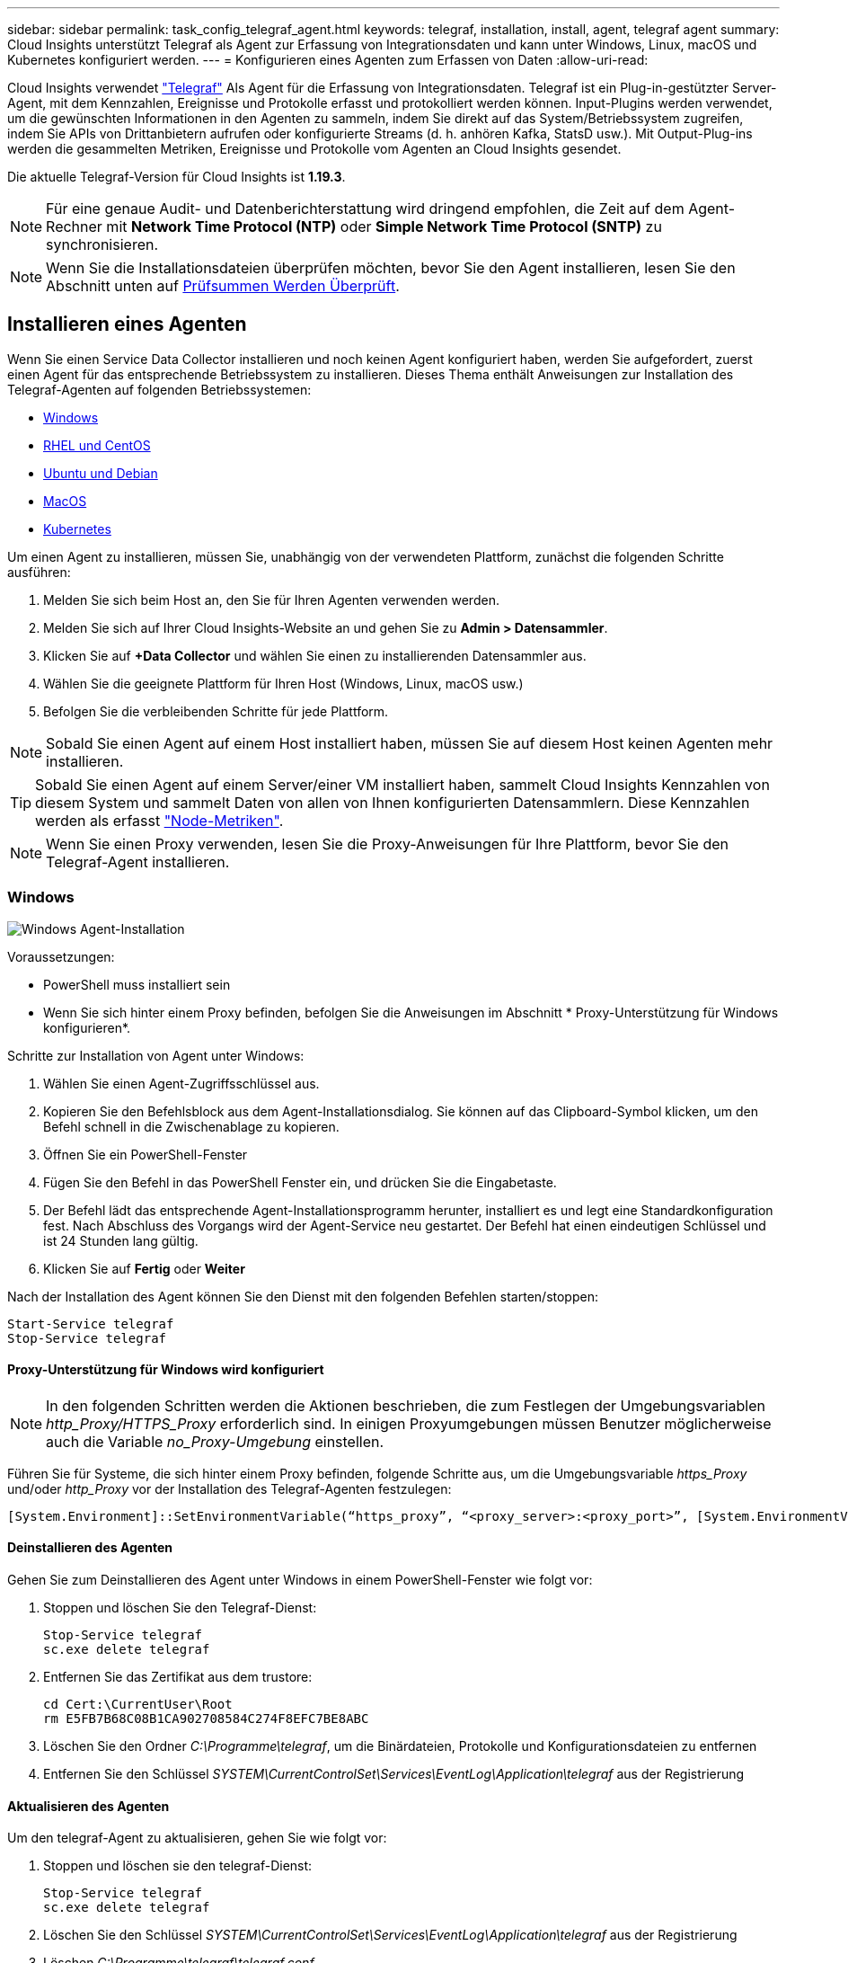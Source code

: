 ---
sidebar: sidebar 
permalink: task_config_telegraf_agent.html 
keywords: telegraf, installation, install, agent, telegraf agent 
summary: Cloud Insights unterstützt Telegraf als Agent zur Erfassung von Integrationsdaten und kann unter Windows, Linux, macOS und Kubernetes konfiguriert werden. 
---
= Konfigurieren eines Agenten zum Erfassen von Daten
:allow-uri-read: 


[role="lead"]
Cloud Insights verwendet link:https://docs.influxdata.com/telegraf/v1.19/["Telegraf"] Als Agent für die Erfassung von Integrationsdaten. Telegraf ist ein Plug-in-gestützter Server-Agent, mit dem Kennzahlen, Ereignisse und Protokolle erfasst und protokolliert werden können. Input-Plugins werden verwendet, um die gewünschten Informationen in den Agenten zu sammeln, indem Sie direkt auf das System/Betriebssystem zugreifen, indem Sie APIs von Drittanbietern aufrufen oder konfigurierte Streams (d. h. anhören Kafka, StatsD usw.). Mit Output-Plug-ins werden die gesammelten Metriken, Ereignisse und Protokolle vom Agenten an Cloud Insights gesendet.

Die aktuelle Telegraf-Version für Cloud Insights ist *1.19.3*.


NOTE: Für eine genaue Audit- und Datenberichterstattung wird dringend empfohlen, die Zeit auf dem Agent-Rechner mit *Network Time Protocol (NTP)* oder *Simple Network Time Protocol (SNTP)* zu synchronisieren.


NOTE: Wenn Sie die Installationsdateien überprüfen möchten, bevor Sie den Agent installieren, lesen Sie den Abschnitt unten auf <<Prüfsummen Werden Überprüft>>.



== Installieren eines Agenten

Wenn Sie einen Service Data Collector installieren und noch keinen Agent konfiguriert haben, werden Sie aufgefordert, zuerst einen Agent für das entsprechende Betriebssystem zu installieren. Dieses Thema enthält Anweisungen zur Installation des Telegraf-Agenten auf folgenden Betriebssystemen:

* <<Windows>>
* <<RHEL und CentOS>>
* <<Ubuntu und Debian>>
* <<MacOS>>
* <<Kubernetes>>


Um einen Agent zu installieren, müssen Sie, unabhängig von der verwendeten Plattform, zunächst die folgenden Schritte ausführen:

. Melden Sie sich beim Host an, den Sie für Ihren Agenten verwenden werden.
. Melden Sie sich auf Ihrer Cloud Insights-Website an und gehen Sie zu *Admin > Datensammler*.
. Klicken Sie auf *+Data Collector* und wählen Sie einen zu installierenden Datensammler aus.


. Wählen Sie die geeignete Plattform für Ihren Host (Windows, Linux, macOS usw.)
. Befolgen Sie die verbleibenden Schritte für jede Plattform.



NOTE: Sobald Sie einen Agent auf einem Host installiert haben, müssen Sie auf diesem Host keinen Agenten mehr installieren.


TIP: Sobald Sie einen Agent auf einem Server/einer VM installiert haben, sammelt Cloud Insights Kennzahlen von diesem System und sammelt Daten von allen von Ihnen konfigurierten Datensammlern. Diese Kennzahlen werden als erfasst link:task_config_telegraf_node.html["Node-Metriken"].


NOTE: Wenn Sie einen Proxy verwenden, lesen Sie die Proxy-Anweisungen für Ihre Plattform, bevor Sie den Telegraf-Agent installieren.



=== Windows

image:AgentInstallWindows.png["Windows Agent-Installation"]

.Voraussetzungen:
* PowerShell muss installiert sein
* Wenn Sie sich hinter einem Proxy befinden, befolgen Sie die Anweisungen im Abschnitt * Proxy-Unterstützung für Windows konfigurieren*.


.Schritte zur Installation von Agent unter Windows:
. Wählen Sie einen Agent-Zugriffsschlüssel aus.
. Kopieren Sie den Befehlsblock aus dem Agent-Installationsdialog. Sie können auf das Clipboard-Symbol klicken, um den Befehl schnell in die Zwischenablage zu kopieren.
. Öffnen Sie ein PowerShell-Fenster
. Fügen Sie den Befehl in das PowerShell Fenster ein, und drücken Sie die Eingabetaste.
. Der Befehl lädt das entsprechende Agent-Installationsprogramm herunter, installiert es und legt eine Standardkonfiguration fest. Nach Abschluss des Vorgangs wird der Agent-Service neu gestartet. Der Befehl hat einen eindeutigen Schlüssel und ist 24 Stunden lang gültig.
. Klicken Sie auf *Fertig* oder *Weiter*


Nach der Installation des Agent können Sie den Dienst mit den folgenden Befehlen starten/stoppen:

....
Start-Service telegraf
Stop-Service telegraf
....


==== Proxy-Unterstützung für Windows wird konfiguriert


NOTE: In den folgenden Schritten werden die Aktionen beschrieben, die zum Festlegen der Umgebungsvariablen _http_Proxy/HTTPS_Proxy_ erforderlich sind. In einigen Proxyumgebungen müssen Benutzer möglicherweise auch die Variable _no_Proxy-Umgebung_ einstellen.

Führen Sie für Systeme, die sich hinter einem Proxy befinden, folgende Schritte aus, um die Umgebungsvariable _https_Proxy_ und/oder _http_Proxy_ vor der Installation des Telegraf-Agenten festzulegen:

 [System.Environment]::SetEnvironmentVariable(“https_proxy”, “<proxy_server>:<proxy_port>”, [System.EnvironmentVariableTarget]::Machine)


==== Deinstallieren des Agenten

Gehen Sie zum Deinstallieren des Agent unter Windows in einem PowerShell-Fenster wie folgt vor:

. Stoppen und löschen Sie den Telegraf-Dienst:
+
....
Stop-Service telegraf
sc.exe delete telegraf
....
. Entfernen Sie das Zertifikat aus dem trustore:
+
....
cd Cert:\CurrentUser\Root
rm E5FB7B68C08B1CA902708584C274F8EFC7BE8ABC
....
. Löschen Sie den Ordner _C:\Programme\telegraf_, um die Binärdateien, Protokolle und Konfigurationsdateien zu entfernen
. Entfernen Sie den Schlüssel _SYSTEM\CurrentControlSet\Services\EventLog\Application\telegraf_ aus der Registrierung




==== Aktualisieren des Agenten

Um den telegraf-Agent zu aktualisieren, gehen Sie wie folgt vor:

. Stoppen und löschen sie den telegraf-Dienst:
+
....
Stop-Service telegraf
sc.exe delete telegraf
....
. Löschen Sie den Schlüssel _SYSTEM\CurrentControlSet\Services\EventLog\Application\telegraf_ aus der Registrierung
. Löschen _C:\Programme\telegraf\telegraf.conf_
. Löschen Sie _C:\Programme\telegraf\telegraf.exe_
. link:#windows["Installieren Sie den neuen Agenten"].




=== RHEL und CentOS

image:Agent_Requirements_Rhel.png["RHEL/CentOS Agent Installation"]

.Voraussetzungen:
* Folgende Befehle müssen verfügbar sein: Curl, sudo, ping, sha256sum, openssl, Und Dmidecode
* Wenn Sie hinter einem Proxy stehen, befolgen Sie die Anweisungen im Abschnitt * Proxy-Unterstützung für RHEL/CentOS konfigurieren*.


.Schritte zum Installieren von Agent auf RHEL/CentOS:
. Wählen Sie einen Agent-Zugriffsschlüssel aus.
. Kopieren Sie den Befehlsblock aus dem Agent-Installationsdialog. Sie können auf das Clipboard-Symbol klicken, um den Befehl schnell in die Zwischenablage zu kopieren.
. Öffnen Sie ein Fenster „Bash“
. Fügen Sie den Befehl in das Fenster „Bash“ ein, und drücken Sie die Eingabetaste.
. Der Befehl lädt das entsprechende Agent-Installationsprogramm herunter, installiert es und legt eine Standardkonfiguration fest. Nach Abschluss des Vorgangs wird der Agent-Service neu gestartet. Der Befehl hat einen eindeutigen Schlüssel und ist 24 Stunden lang gültig.
. Klicken Sie auf *Fertig* oder *Weiter*


Nach der Installation des Agent können Sie den Dienst mit den folgenden Befehlen starten/stoppen:

Wenn Ihr Betriebssystem systemd (CentOS 7+ und RHEL 7+) verwendet:

....
sudo systemctl start telegraf
sudo systemctl stop telegraf
....
Wenn Ihr Betriebssystem keine systemd verwendet (CentOS 7+ und RHEL 7+):

....
sudo service telegraf start
sudo service telegraf stop
....


==== Proxy-Unterstützung für RHEL/CentOS wird konfiguriert


NOTE: In den folgenden Schritten werden die Aktionen beschrieben, die zum Festlegen der Umgebungsvariablen _http_Proxy/HTTPS_Proxy_ erforderlich sind. In einigen Proxyumgebungen müssen Benutzer möglicherweise auch die Variable _no_Proxy-Umgebung_ einstellen.

Führen Sie für Systeme, die sich hinter einem Proxy befinden, die folgenden Schritte vor der Installation des Telegraf-Agenten durch:

. Legen Sie die Umgebungsvariable _https_Proxy_ und/oder _http_Proxy_ für den aktuellen Benutzer fest:
+
 export https_proxy=<proxy_server>:<proxy_port>
. _/etc/default/telegraf_ erstellen und Definitionen für die Variable(en) _https_Proxy_ und/oder _http_Proxy_ einfügen:
+
 https_proxy=<proxy_server>:<proxy_port>




==== Deinstallieren des Agenten

Gehen Sie zum Deinstallieren des Agent auf RHEL/CentOS in einem Bash Terminal wie folgt vor:

. Stoppen Sie den Telegraf-Service:
+
....
systemctl stop telegraf (If your operating system is using systemd (CentOS 7+ and RHEL 7+)
/etc/init.d/telegraf stop (for systems without systemd support)
....
. Entfernen Sie den Telegraf-Agent:
+
 yum remove telegraf
. Entfernen Sie alle Konfigurations- oder Protokolldateien, die zurückgelassen werden können:
+
....
rm -rf /etc/telegraf*
rm -rf /var/log/telegraf*
....




==== Aktualisieren des Agenten

Um den telegraf-Agent zu aktualisieren, gehen Sie wie folgt vor:

. Stoppen sie den telegraf-Service:
+
....
systemctl stop telegraf (If your operating system is using systemd (CentOS 7+ and RHEL 7+)
/etc/init.d/telegraf stop (for systems without systemd support)
....
. Entfernen Sie den vorherigen telegraf-Agent:
+
 yum remove telegraf
. link:#rhel-and-centos["Installieren Sie den neuen Agenten"].




=== Ubuntu und Debian

image:Agent_Requirements_Ubuntu.png["Ubuntu/Debian Agent Install"]

.Voraussetzungen:
* Folgende Befehle müssen verfügbar sein: Curl, sudo, ping, sha256sum, openssl, Und Dmidecode
* Wenn Sie sich hinter einem Proxy befinden, befolgen Sie die Anweisungen im Abschnitt * Proxy-Unterstützung für Ubuntu/Debian*.


.Schritte zur Installation von Agent auf Debian oder Ubuntu:
. Wählen Sie einen Agent-Zugriffsschlüssel aus.
. Kopieren Sie den Befehlsblock aus dem Agent-Installationsdialog. Sie können auf das Clipboard-Symbol klicken, um den Befehl schnell in die Zwischenablage zu kopieren.
. Öffnen Sie ein Fenster „Bash“
. Fügen Sie den Befehl in das Fenster „Bash“ ein, und drücken Sie die Eingabetaste.
. Der Befehl lädt das entsprechende Agent-Installationsprogramm herunter, installiert es und legt eine Standardkonfiguration fest. Nach Abschluss des Vorgangs wird der Agent-Service neu gestartet. Der Befehl hat einen eindeutigen Schlüssel und ist 24 Stunden lang gültig.
. Klicken Sie auf *Fertig* oder *Weiter*


Nach der Installation des Agent können Sie den Dienst mit den folgenden Befehlen starten/stoppen:

Wenn Ihr Betriebssystem systemd verwendet:

....
sudo systemctl start telegraf
sudo systemctl stop telegraf
....
Wenn Ihr Betriebssystem keine systemd verwendet:

....
sudo service telegraf start
sudo service telegraf stop
....


==== Proxy-Unterstützung für Ubuntu/Debian konfigurieren


NOTE: In den folgenden Schritten werden die Aktionen beschrieben, die zum Festlegen der Umgebungsvariablen _http_Proxy/HTTPS_Proxy_ erforderlich sind. In einigen Proxyumgebungen müssen Benutzer möglicherweise auch die Variable _no_Proxy-Umgebung_ einstellen.

Führen Sie für Systeme, die sich hinter einem Proxy befinden, die folgenden Schritte vor der Installation des Telegraf-Agenten durch:

. Legen Sie die Umgebungsvariable _https_Proxy_ und/oder _http_Proxy_ für den aktuellen Benutzer fest:
+
 export https_proxy=<proxy_server>:<proxy_port>
. Erstellen Sie /etc/default/telegraf und fügen Sie Definitionen für die Variable(en) _https_Proxy_ und/oder _http_Proxy_ ein:
+
 https_proxy=<proxy_server>:<proxy_port>




==== Deinstallieren des Agenten

Um den Agent auf Ubuntu/Debian zu deinstallieren, führen Sie in einem Bash-Terminal Folgendes aus:

. Stoppen Sie den Telegraf-Service:
+
....
systemctl stop telegraf (If your operating system is using systemd)
/etc/init.d/telegraf stop (for systems without systemd support)
....
. Entfernen Sie den Telegraf-Agent:
+
 dpkg -r telegraf
. Entfernen Sie alle Konfigurations- oder Protokolldateien, die zurückgelassen werden können:
+
....
rm -rf /etc/telegraf*
rm -rf /var/log/telegraf*
....




==== Aktualisieren des Agenten

Um den telegraf-Agent zu aktualisieren, gehen Sie wie folgt vor:

. Stoppen sie den telegraf-Service:
+
....
systemctl stop telegraf (If your operating system is using systemd)
/etc/init.d/telegraf stop (for systems without systemd support)
....
. Entfernen Sie den vorherigen telegraf-Agent:
+
 dpkg -r telegraf
. link:#ubuntu-and-debian["Installieren Sie den neuen Agenten"].




=== MacOS

image:Agent_Requirements_Macos.png["MacOS Agent-Installation"]

.Voraussetzungen:
* Folgende Befehle müssen verfügbar sein: Curl, sudo, openssl und shasum
* Wenn Sie sich hinter einem Proxy befinden, befolgen Sie die Anweisungen im Abschnitt * Proxy-Unterstützung für macOS konfigurieren*.


.Schritte zum Installieren von Agent auf macOS:
. Wählen Sie einen Agent-Zugriffsschlüssel aus.
. Kopieren Sie den Befehlsblock aus dem Agent-Installationsdialog. Sie können auf das Clipboard-Symbol klicken, um den Befehl schnell in die Zwischenablage zu kopieren.
. Öffnen Sie ein Fenster „Bash“
. Fügen Sie den Befehl in das Fenster „Bash“ ein, und drücken Sie die Eingabetaste.
. Der Befehl lädt das entsprechende Agent-Installationsprogramm herunter, installiert es und legt eine Standardkonfiguration fest. Nach Abschluss des Vorgangs wird der Agent-Service neu gestartet. Der Befehl hat einen eindeutigen Schlüssel und ist 24 Stunden lang gültig.
. Wenn Sie zuvor einen Telegraf-Agent mit Homebrew installiert haben, werden Sie aufgefordert, ihn zu deinstallieren. Nachdem der zuvor installierte Telegraf Agent deinstalliert wurde, führen Sie den Befehl in Schritt 5 erneut aus.
. Klicken Sie auf *Fertig* oder *Weiter*


Nach der Installation des Agent können Sie den Dienst mit den folgenden Befehlen starten/stoppen:

....
sudo launchctl start telegraf
sudo launchctl stop telegraf
....


==== Proxy-Unterstützung für macOS wird konfiguriert


NOTE: In den folgenden Schritten werden die Aktionen beschrieben, die zum Festlegen der Umgebungsvariablen _http_Proxy/HTTPS_Proxy_ erforderlich sind. In einigen Proxyumgebungen müssen Benutzer möglicherweise auch die Variable _no_Proxy-Umgebung_ einstellen.

Führen Sie bei Systemen, die sich hinter einem Proxy befinden, folgende Schritte aus, um die Umgebungsvariable _https_Proxy_ und/oder _http_Proxy_ für den aktuellen Benutzer *VOR* zur Installation des Telegraf-Agenten festzulegen:

 export https_proxy=<proxy_server>:<proxy_port>
*NACH* Installation des Telegraf-Agenten, fügen Sie die entsprechende _https_Proxy_ und/oder _http_Proxy_ Variable(en) in _/Applications/telegraf.App/Contents/telegraf.plist_: hinzu und setzen Sie sie ein

....
…
<?xml version="1.0" encoding="UTF-8"?>
<!DOCTYPE plist PUBLIC "-//Apple//DTD PLIST 1.0//EN" "http://www.apple.com/DTDs/PropertyList-1.0.dtd">
<plist version="1.0">
<dict>
   <key>EnvironmentVariables</key>
   <dict>
          <key>https_proxy</key>
          <string><proxy_server>:<proxy_port></string>
   </dict>
   <key>Program</key>
   <string>/Applications/telegraf.app/Contents/MacOS/telegraf</string>
   <key>Label</key>
   <string>telegraf</string>
   <key>ProgramArguments</key>
   <array>
     <string>/Applications/telegraf.app/Contents/MacOS/telegraf</string>
     <string>--config</string>
     <string>/usr/local/etc/telegraf.conf</string>
     <string>--config-directory</string>
     <string>/usr/local/etc/telegraf.d</string>
   </array>
   <key>RunAtLoad</key>
   <true/>
</dict>
</plist>
…
....
Starten Sie dann Telegraf nach dem Laden der oben genannten Änderungen neu:

....
sudo launchctl stop telegraf
sudo launchctl unload -w /Library/LaunchDaemons/telegraf.plist
sudo launchctl load -w /Library/LaunchDaemons/telegraf.plist
sudo launchctl start telegraf
....


==== Deinstallieren des Agenten

Um den Agent auf macOS zu deinstallieren, führen Sie in einem Bash-Terminal Folgendes aus:

. Stoppen Sie den Telegraf-Service:
+
 sudo launchctl stop telegraf
. Deinstallieren Sie den telegraf-Agent:
+
....
cp /Applications/telegraf.app/scripts/uninstall /tmp
sudo /tmp/uninstall
....
. Entfernen Sie alle Konfigurations- oder Protokolldateien, die zurückgelassen werden können:
+
....
rm -rf /usr/local/etc/telegraf*
rm -rf /usr/local/var/log/telegraf.*
....




==== Aktualisieren des Agenten

Um den telegraf-Agent zu aktualisieren, gehen Sie wie folgt vor:

. Stoppen sie den telegraf-Service:
+
 sudo launchctl stop telegraf
. Deinstallieren Sie den vorherigen telegraf-Agent:
+
....
cp /Applications/telegraf.app/scripts/uninstall /tmp
sudo /tmp/uninstall
....
. link:#macos["Installieren Sie den neuen Agenten"].




=== Kubernetes

Kubernetes bietet zwei Möglichkeiten zur Datenerfassung:

* Konfiguration von NetApp Kubernetes Monitoring Operator Dies ist die empfohlene Installationsmethode für Kubernetes.
* Herkömmliche Script-basierte Agent-Installation


Die Installationsanweisungen variieren je nach Wahl.

image:Kubernetes_Operator_Tile_Choices.png["Kubernetes-Installationsauswahl"]


NOTE: Die Installation des NetApp Kubernetes Monitoring Operators gilt als „_Preview_“-Funktion und kann sich daher ändern.

.Voraussetzungen:
* Folgende Befehle müssen verfügbar sein: Curl, sudo, openssl, sha256sum und kubectl
+
Um optimale Ergebnisse zu erzielen, fügen Sie diese Befehle in den PFAD ein.

* kube-State-Metrics müssen installiert sein. Weitere Informationen finden Sie unten. kube-State-Metrics wird automatisch mit einer Operatorbasierten Installation installiert.
* Wenn Sie hinter einem Proxy stehen, befolgen Sie die Anweisungen im Abschnitt * Proxy-Unterstützung für Kubernetes konfigurieren*.
* Wenn Sie eine Kubernetes-Variante ausführen, die Einschränkungen im Sicherheitskontext erfordert, befolgen Sie die Anweisungen im Abschnitt *Konfigurieren des Agenten zum Sammeln von Daten aus Kubernetes*. Eine bedienerbasierte Installation installiert diese für Sie.
* Zum Erstellen von Kubernetes-Clusterrollen und Rollenbindungen müssen Sie über die erforderlichen Berechtigungen verfügen.
* Die NetApp Kubernetes Monitoring Operator Installation wurde getestet und soll mit AWS EKS 1.18, OpenShift 3.11 und Rancher 2.6 zusammenarbeiten.




==== Die Überwachung ist nur auf Linux Knoten installiert

Cloud Insights unterstützt das Monitoring von Kubernetes-Nodes, auf denen Linux ausgeführt wird, indem eine Kubernetes-Node-Auswahl angegeben wird, die auf diesen Plattformen die folgenden Kubernetes-Labels berücksichtigt:

|===
| Plattform | Etikett 


| Kubernetes v1.17 und höher | Kubernetes.io/os = linux 


| Rancher + Cattle.io als Orchestrierungs-/Kubernetes-Plattform | Cattle.io/os = linux 
|===


==== Installation durch NetApp Kubernetes Monitoring Operator

image:Kubernetes_Operator_Agent_Instructions.png["Bedienerbasierte Installation"]

.Schritte zur Installation des NetApp Kubernetes Monitoring Operator Agent auf Kubernetes:
. Geben Sie den Cluster-Namen und den Namespace ein.
. Sobald diese eingegeben wurden, können Sie das Snippet für den Agent Installer kopieren
. Klicken Sie auf die Schaltfläche, um dieses Snippet in die Zwischenablage zu kopieren.
. Fügen Sie das Snippet in ein _bash_ Fenster ein und führen Sie es aus.
. Die Installation wird automatisch ausgeführt. Klicken Sie nach Abschluss des Programms auf die Schaltfläche _Setup abschließen_.




==== Konfiguration des Proxy-Supports für NetApp Kubernetes Monitoring Operator

Führen Sie die folgenden Schritte aus, um einen Proxy für den Überwachungsoperator zu konfigurieren.

Öffnen Sie zunächst die Datei _Agent-Monitoring-netapp_ zur Bearbeitung:

 kubectl -n netapp-monitoring edit agent agent-monitoring-netapp
Fügen Sie im Abschnitt _Spec:_ dieser Datei den folgenden Code-Block hinzu:

....
spec:
  proxy:
    isAuProxyEnabled: <true or false>
    isTelegrafProxyEnabled: <true or false>
    isFluentbitProxyEnabled: <true or false>
    password: <password for proxy, optional>
    port: <port for proxy>
    server: <server for proxy>
    username: <username for proxy, optional>
    noProxy: <comma separated list of IPs or resolvable hostnames that should bypass a proxy>
....


===== Verwenden eines benutzerdefinierten/privaten Docker-Repositorys

Wenn Sie ein benutzerdefiniertes Docker-Repository verwenden, gehen Sie wie folgt vor:

Informieren Sie sich über den Docker:

 kubectl -n netapp-monitoring get secret docker -o yaml
Den Wert von _.dockerconfigjson:_ aus der Ausgabe des obigen Befehls kopieren/einfügen.

Decodieren des Dockers Secret:

 echo <paste from _.dockerconfigjson:_  output above> | base64 -d
Die Ausgabe dieser wird im folgenden json-Format sein:

....
{ "auths":
  {"docker.<cluster>.cloudinsights.netapp.com" :
    {"username":"<tenant id>",
     "password":"<password which is the CI API key>",
     "auth"    :"<encoded username:password basic auth key. This is internal to docker>"}
  }
}
....
Melden Sie sich beim Docker Repository an:

....
docker login docker.<cluster>.cloudinsights.netapp.com (from step #2) -u <username from step #2>
password: <password from docker secret step above>
....
Ziehen Sie das Fahrerandockerbild aus dem Cloud Insights:

 docker pull docker.<cluster>.cloudinsights.netapp.com/netapp-monitoring:<version>
Das <version>-Feld finden Sie mit dem folgenden Befehl:

 kubectl -n netapp-monitoring get deployment monitoring-operator | grep "image:"
Übertragen Sie das Operator-Docker-Image gemäß Ihren Unternehmensrichtlinien in das private/lokale/unternehmenseigene Docker-Repository.

Laden Sie alle Open-Source-Abhängigkeiten in Ihre private Docker-Registrierung herunter. Die folgenden Open-Source-Images müssen heruntergeladen werden:

....
docker.io/telegraf:1.19.3
gcr.io/kubebuilder/kube-rbac-proxy:v0.5.0
k8s.gcr.io/kube-state-metrics/kube-state-metrics:v2.1.0
....
Wenn fließendes Bit aktiviert ist, laden Sie auch Folgendes herunter:

....
docker.io/fluent-bit:1.7.8
docker.io/kubernetes-event-exporter:0.10
....
Bearbeiten Sie das Agent-CR, um den neuen Speicherort für den erneuten Docker wiederzugeben. Deaktivieren Sie die automatische Aktualisierung (falls aktiviert).

 kubectl -n netapp-monitoring edit agent agent-monitoring-netapp
 enableAutoUpgrade: false
....
docker-repo: <docker repo of the enterprise/corp docker repo>
dockerRepoSecret: <optional: name of the docker secret of enterprise/corp docker repo, this secret should be already created on the k8s cluster in the same namespace>
....
Nehmen Sie im Abschnitt _spec:_ folgende Änderungen vor:

....
spec:
  telegraf:
    - name: ksm
      substitutions:
        - key: k8s.gcr.io
          value: <same as "docker-repo" field above>
....


==== Skriptbasierte Installation

image:Kubernetes_Install_Agent_screen.png["Skriptbasierte Installation"]

.Schritte zur Installation von Skript-basierten Agent auf Kubernetes:
. Wählen Sie einen Agent-Zugriffsschlüssel aus.
. Klicken Sie im Installationsdialog auf die Schaltfläche *Agent-Installer kopieren*. Sie können optional auf die Schaltfläche _+Reveal Agent Installer Snippet_ klicken, wenn Sie den Befehlsblock anzeigen möchten.
. Fügen Sie den Befehl in ein _bash_-Fenster ein.
. Optional können Sie den Namespace überschreiben oder den Cluster-Namen als Teil des Installationsbefehls angeben, indem Sie den Befehlsblock ändern, um vor dem letzten _./€installerName_ einen oder beide der folgenden hinzuzufügen
+
** CLUSTER_NAME=<Cluster Name>
** NAMESPACE=<Namespace>
+
Hier ist es an Stelle im Befehlsblock:

+
 installerName=cloudinsights-kubernetes.sh ... && CLUSTER_NAME=<cluster_name> NAMESPACE=<new_namespace> sudo -E -H ./$installerName --download --install
+

TIP: _CLUSTER_NAME_ ist der Name des Kubernetes-Clusters aus Cloud Insights sammelt Kennzahlen, während _NAMESPACE_ der Namespace ist, zu dem der Telegraf-Agent bereitgestellt wird. Der angegebene Namespace wird erstellt, wenn er nicht bereits vorhanden ist.



. Wenn Sie bereit sind, führen Sie den Befehlsblock aus.
. Der Befehl lädt das entsprechende Agent-Installationsprogramm herunter, installiert es und legt eine Standardkonfiguration fest. Wenn Sie den _Namespace_ nicht explizit festgelegt haben, werden Sie aufgefordert, ihn einzugeben. Nach Abschluss des Vorgangs startet das Skript den Agentendienst neu. Der Befehl hat einen eindeutigen Schlüssel und ist 24 Stunden lang gültig.
. Klicken Sie anschließend auf *Setup abschließen*.




==== Proxy-Unterstützung für Kubernetes konfigurieren – Script-basiert


NOTE: In den folgenden Schritten werden die Aktionen beschrieben, die zum Festlegen der Umgebungsvariablen _http_Proxy/HTTPS_Proxy_ erforderlich sind. In einigen Proxyumgebungen müssen Benutzer möglicherweise auch die Variable _no_Proxy-Umgebung_ einstellen.

Führen Sie bei Systemen, die sich hinter einem Proxy befinden, folgende Schritte aus, um die Umgebungsvariable _https_Proxy_ und/oder _http_Proxy_ für den aktuellen Benutzer *VOR* zur Installation des Telegraf-Agenten festzulegen:

 export https_proxy=<proxy_server>:<proxy_port>
*NACH der Installation des Telegraf-Agenten fügen Sie die entsprechenden Umgebungsvariablen _https_Proxy_ und/oder _http_Proxy_ an die_telegraf-ds_-Demoset und _telegraf-rs_-Replikaset hinzu und setzen Sie DIE entsprechenden _https_Proxy_-Variablen ein.

 kubectl edit ds telegraf-ds
....
…
       env:
       - name: https_proxy
         value: <proxy_server>:<proxy_port>
       - name: HOSTIP
         valueFrom:
           fieldRef:
             apiVersion: v1
             fieldPath: status.hostIP
…
....
 kubectl edit rs telegraf-rs
....
…
       env:
       - name: https_proxy
         value: <proxy_server>:<proxy_port>
       - name: HOSTIP
         valueFrom:
           fieldRef:
             apiVersion: v1
             fieldPath: status.hostIP
…
....
Starten Sie dann Telegraf neu:

....
kubectl delete pod telegraf-ds-*
kubectl delete pod telegraf-rs-*
....


==== DemonSet, ReplicaSet und Anhalten/Starten des Agenten

Auf dem Kubernetes-Cluster wird ein DemonSet und ReplicaSet erstellt, um die erforderlichen Telegraf-Agenten/Pods auszuführen. Standardmäßig werden diese Telegraf-Agenten/Pods auf Master- und Non-Master-Knoten geplant.

Um das Anhalten und Neustarten des Agenten zu erleichtern, erstellen Sie das Telegraf DemonSet YAML und ReplicaSet YAML mit den folgenden Befehlen. Beachten Sie, dass diese Befehle den Standard-Namespace "CI-Monitoring" verwenden. Wenn Sie Ihren eigenen Namespace festgelegt haben, ersetzen Sie diesen Namespace in diesen und allen nachfolgenden Befehlen und Dateien:

Wenn Sie Ihren eigenen Namespace festgelegt haben, ersetzen Sie diesen Namespace in diesen und allen nachfolgenden Befehlen und Dateien:

....
kubectl --namespace ci-monitoring get ds telegraf-ds -o yaml > /tmp/telegraf-ds.yaml
kubectl --namespace ci-monitoring get rs telegraf-rs -o yaml > /tmp/telegraf-rs.yaml
....
Sie können dann die folgenden Befehle verwenden, um den Telegraf-Dienst anzuhalten und zu starten:

....
kubectl --namespace ci-monitoring delete ds telegraf-ds
kubectl --namespace ci-monitoring delete rs telegraf-rs
....
....
kubectl --namespace ci-monitoring apply -f /tmp/telegraf-ds.yaml
kubectl --namespace ci-monitoring apply -f /tmp/telegraf-rs.yaml
....


==== Konfigurieren des Agenten zum Erfassen von Daten aus Kubernetes

Hinweis: Der Standard-Namespace für die Script-basierte Installation ist _ci-Monitoring_. Bei der Operator-basierten Installation lautet der Standard Namespace _netapp-Monitoring_. Geben Sie bei Befehlen mit Namespace den richtigen Namespace für Ihre Installation an.

Die Pods, in denen die Agenten ausgeführt werden, müssen Zugriff auf die folgenden haben:

* HostPath
* Konfigmap
* Secrets


Diese Kubernetes-Objekte werden automatisch im Rahmen des Kubernetes Agent-Installationsbefehls erstellt, der über die Benutzeroberfläche von Cloud Insights bereitgestellt wird. Einige Kubernetes-Varianten, wie OpenShift, implementieren zusätzliche Sicherheitsstufen, die den Zugriff auf diese Komponenten blockieren können. Der Befehl _SecurityContextConstraint_ wird nicht als Teil des in der Cloud Insights-Benutzeroberfläche angegebenen Befehls Kubernetes Agent install erstellt und muss manuell erstellt werden. Starten Sie nach der Erstellung den Telegraf-Pod(s) neu.

[listing]
----
    apiVersion: v1
    kind: SecurityContextConstraints
    metadata:
      name: telegraf-hostaccess
      creationTimestamp:
      annotations:
        kubernetes.io/description: telegraf-hostaccess allows hostpath volume mounts for restricted SAs.
      labels:
        app: ci-telegraf
    priority: 10
    allowPrivilegedContainer: true
    defaultAddCapabilities: []
    requiredDropCapabilities: []
    allowedCapabilities: []
    allowedFlexVolumes: []
    allowHostDirVolumePlugin: true
    volumes:
    - hostPath
    - configMap
    - secret
    allowHostNetwork: false
    allowHostPorts: false
    allowHostPID: false
    allowHostIPC: false
    seLinuxContext:
      type: MustRunAs
    runAsUser:
      type: RunAsAny
    supplementalGroups:
      type: RunAsAny
    fsGroup:
      type: RunAsAny
    readOnlyRootFilesystem: false
    users:
    - system:serviceaccount:ci-monitoring:monitoring-operator
    groups: []
----


==== Installation des kube-State-Metrics-Servers


NOTE: Die Operator-basierte Installation übernimmt die Installation von kube-State-metrics. Überspringen Sie diesen Abschnitt, wenn Sie eine bedienerbasierte Installation durchführen.


NOTE: Es wird dringend empfohlen, kube-State-Metrics Version 2.0 oder höher zu verwenden, um die gesamten Funktionen nutzen zu können, einschließlich der Möglichkeit, persistente Kubernetes Volumes (PVs) mit Back-End Storage-Geräten zu verbinden. Beachten Sie auch, dass bei kube-State-Metrics Version 2.0 und höher die Kubernetes-Objektetiketten nicht standardmäßig exportiert werden. Um kube-State-Metriken zum Exportieren von Kubernetes-Objektbeschriftungen zu konfigurieren, müssen Sie eine Liste mit den metrischen Bezeichnungen „Allow“ angeben. Siehe die Option _--metrische Etiketten-allowlist_ in der link:https://github.com/kubernetes/kube-state-metrics/blob/master/docs/cli-arguments.md["kube-State-Metrics-Dokumentation"].

Verwenden Sie die folgenden Schritte, um den kube-State-Metrics Server zu installieren (erforderlich, wenn Sie eine skriptbasierte Installation durchführen):

.Schritte
. Erstellen Sie einen temporären Ordner (z. B. _/tmp/kube-State-yaml-Files/_), und kopieren Sie die .yaml-Dateien aus https://github.com/kubernetes/kube-state-metrics/tree/master/examples/standard[] In diesen Ordner.
. Führen Sie den folgenden Befehl aus, um die yaml-Dateien anzuwenden, die für die Installation von kube-State-Metrics erforderlich sind:
+
 kubectl apply -f /tmp/kube-state-yaml-files/




==== kube-State-Metrics Counters

Verwenden Sie die folgenden Links, um auf Informationen zu den kube State-Kennzahlen-Zählern zuzugreifen:

. https://github.com/kubernetes/kube-state-metrics/blob/master/docs/configmap-metrics.md["Kennzahlen für die Konfigmap"]
. https://github.com/kubernetes/kube-state-metrics/blob/master/docs/daemonset-metrics.md["DemonSet Metrics"]
. https://github.com/kubernetes/kube-state-metrics/blob/master/docs/deployment-metrics.md["Implementierungsmetriken"]
. https://github.com/kubernetes/kube-state-metrics/blob/master/docs/ingress-metrics.md["Ingress Metrics"]
. https://github.com/kubernetes/kube-state-metrics/blob/master/docs/namespace-metrics.md["Namespace-Kennzahlen"]
. https://github.com/kubernetes/kube-state-metrics/blob/master/docs/node-metrics.md["Node-Kennzahlen"]
. https://github.com/kubernetes/kube-state-metrics/blob/master/docs/persistentvolume-metrics.md["Persistente Volume-Kennzahlen"]
. https://github.com/kubernetes/kube-state-metrics/blob/master/docs/persistentvolumeclaim-metrics.md["Kenngrößen Für Die Forderung Im Persistenten Volume"]
. https://github.com/kubernetes/kube-state-metrics/blob/master/docs/pod-metrics.md["Pod-Metriken"]
. https://github.com/kubernetes/kube-state-metrics/blob/master/docs/replicaset-metrics.md["Kennzahlen für ReplicaSet"]
. https://github.com/kubernetes/kube-state-metrics/blob/master/docs/secret-metrics.md["Geheimkennzahlen"]
. https://github.com/kubernetes/kube-state-metrics/blob/master/docs/service-metrics.md["Service-Kennzahlen"]
. https://github.com/kubernetes/kube-state-metrics/blob/master/docs/statefulset-metrics.md["StatfulSet-Kennzahlen"]




==== Deinstallieren des Agenten

Beachten Sie, dass diese Befehle den Standard-Namespace "CI-Monitoring" verwenden. Wenn Sie Ihren eigenen Namespace festgelegt haben, ersetzen Sie diesen Namespace in diesen und allen nachfolgenden Befehlen und Dateien.

Gehen Sie wie folgt vor, um den skriptbasierten Agent auf Kubernetes zu deinstallieren:

Wenn der Monitoring Namespace ausschließlich für Telegraf genutzt wird:

 kubectl --namespace ci-monitoring delete ds,rs,cm,sa,clusterrole,clusterrolebinding -l app=ci-telegraf
 kubectl delete ns ci-monitoring
Wenn zusätzlich zu Telegraf der Monitoring-Namespace für andere Zwecke verwendet wird:

 kubectl --namespace ci-monitoring delete ds,rs,cm,sa,clusterrole,clusterrolebinding -l app=ci-telegraf
Führen Sie für die Bedienerbasierte Installation die folgenden Befehle aus:

....
kubectl delete ns netapp-monitoring
kubectl delete agent agent-monitoring-netapp
kubectl delete crd agents.monitoring.netapp.com
kubectl delete role agent-leader-election-role
kubectl delete clusterrole agent-manager-role agent-proxy-role agent-metrics-reader
kubectl delete clusterrolebinding agent-manager-rolebinding agent-proxy-rolebinding agent-cluster-admin-rolebinding
....
Wenn zuvor eine Security Context Constraint manuell für eine skriptbasierte Telegraf-Installation erstellt wurde:

 kubectl delete scc telegraf-hostaccess


==== Aktualisieren des Agenten

Beachten Sie, dass diese Befehle den Standard-Namespace "CI-Monitoring" verwenden. Wenn Sie Ihren eigenen Namespace festgelegt haben, ersetzen Sie diesen Namespace in diesen und allen nachfolgenden Befehlen und Dateien.

Um den telegraf-Agent zu aktualisieren, gehen Sie wie folgt vor:

. Backup vorhandener Konfigurationen:
+
 kubectl --namespace ci-monitoring get cm -o yaml > /tmp/telegraf-configs.yaml


. Deinstallieren Sie den Agent (Anweisungen siehe oben).
. link:#kubernetes["Installieren Sie den neuen Agenten"].




== Prüfsummen Werden Überprüft

Das Cloud Insights Agent-Installationsprogramm führt Integritätsprüfungen durch. Einige Benutzer müssen jedoch vor der Installation oder Anwendung heruntergeladener Artefakte möglicherweise ihre eigenen Überprüfungen durchführen. Um einen nur-Download-Vorgang durchzuführen (im Gegensatz zum Standard-Download-and-install), können diese Benutzer den Agent-Installation Befehl erhalten von der UI und entfernen Sie die nachhängbare "Installation" Option.

Führen Sie hierzu folgende Schritte aus:

. Kopieren Sie das Agent Installer-Snippet wie angewiesen.
. Anstatt das Snippet in ein Befehlsfenster einzufügen, fügen Sie es in einen Texteditor ein.
. Entfernen Sie die nachgestellten „--install“ (Linux/Mac) oder „-install“ (Windows) aus dem Befehl.
. Kopieren Sie den gesamten Befehl aus dem Texteditor.
. Fügen Sie es nun in Ihr Befehlsfenster ein (in einem Arbeitsverzeichnis) und führen Sie es aus.


Nicht-Windows (diese Beispiele gelten für Kubernetes; die tatsächlichen Skriptnamen können variieren):

* Download und Installation (Standard):
+
 installerName=cloudinsights-kubernetes.sh … && sudo -E -H ./$installerName --download –-install
* Nur Download:
+
 installerName=cloudinsights-kubernetes.sh … && sudo -E -H ./$installerName --download


Windows:

* Download und Installation (Standard):
+
 !$($installerName=".\cloudinsights-windows.ps1") … -and $(&$installerName -download -install)
* Nur Download:
+
 !$($installerName=".\cloudinsights-windows.ps1") … -and $(&$installerName -download)


Der Download-Only-Befehl lädt alle erforderlichen Artefakte vom Cloud Insights in das Arbeitsverzeichnis herunter. Die Artefakte umfassen, dürfen aber nicht beschränkt sein auf:

* Ein Installationsskript
* Einer Umgebungsdatei
* YAML-Dateien
* Eine signierte Prüfsumme-Datei (sha256.signed)
* Eine PEM-Datei (netapp_cert.pem) zur Signaturverifizierung


Das Installationsskript, die Umgebungsdatei und die YAML-Dateien können mittels Sichtprüfung verifiziert werden.

Die PEM-Datei kann durch Bestätigung des Fingerabdrucks wie folgt verifiziert werden:

 E5:FB:7B:68:C0:8B:1C:A9:02:70:85:84:C2:74:F8:EF:C7:BE:8A:BC
Genauer gesagt,

* Nicht Windows:
+
 openssl x509 -fingerprint -sha1 -noout -inform pem -in netapp_cert.pem
* Windows:
+
 Import-Certificate -Filepath .\netapp_cert.pem -CertStoreLocation Cert:\CurrentUser\Root


Die signierte Prüfsummendatei kann mit der PEM-Datei verifiziert werden:

* Nicht Windows:
+
 openssl smime -verify -in sha256.signed -CAfile netapp_cert.pem -purpose any
* Windows (nach der Installation des Zertifikats über Import-Zertifikat oben):
+
 Get-AuthenticodeSignature -FilePath .\sha256.ps1 $result = Get-AuthenticodeSignature -FilePath .\sha256.ps1 $signer = $result.SignerCertificate Add-Type -Assembly System.Security [Security.Cryptography.x509Certificates.X509Certificate2UI]::DisplayCertificate($signer)


Sobald alle Artefakte zufriedenstellend überprüft wurden, kann die Agenteninstallation durch Ausführen von gestartet werden:

Nicht Windows:

 sudo -E -H ./<installation_script_name> --install
Windows:

 .\cloudinsights-windows.ps1 -install


== Fehlerbehebung Bei Der Agenteninstallation

Einige Dinge, die Sie versuchen können, wenn Probleme beim Einrichten eines Agenten auftreten:

[cols="2*"]
|===
| Problem: | Versuchen Sie dies: 


| Ich habe bereits einen Agent mit Cloud Insights installiert | Wenn Sie bereits einen Agent auf Ihrem Host/VM installiert haben, müssen Sie den Agent nicht erneut installieren. Wählen Sie in diesem Fall im Bildschirm Agenteninstallation einfach die entsprechende Plattform und die entsprechende Taste aus und klicken Sie auf *Weiter* oder *Fertig*. 


| Ich habe bereits einen Agent installiert, aber nicht mit dem Cloud Insights Installer | Entfernen Sie den vorherigen Agent, und führen Sie die Installation des Cloud Insights Agent aus, um die richtigen Standardeinstellungen für die Konfigurationsdatei zu gewährleisten. Klicken Sie nach Abschluss auf *Weiter* oder *Fertig*. 


| Ich sehe keinen Hyperlink/Verbindung zwischen meinem Kubernetes Persistent Volume und dem entsprechenden Back-End Storage-Gerät. Mein Kubernetes Persistent Volume wird mit dem Hostnamen des Storage-Servers konfiguriert. | Befolgen Sie die Schritte, um den bestehenden Telegraf-Agent zu deinstallieren, und installieren Sie dann den neuesten Telegraf-Agent erneut. Sie müssen Telegraf Version 2.0 oder höher verwenden. 


| Ich sehe Nachrichten in den Protokollen, die folgenden ähneln: E0901 15:21:39.962145 1 Reflektor.go:178] k8s.io/kube-State-metrics/intern/Store/Builder.go:352: Listen fehlgeschlagen *v1.MutatingWebhookKonfiguration: Der Server konnte die angeforderte Ressource E0901 15:21 352:43.168161 1 Reflektor.GO:178] k8s.io/kukio-Verzeichnis nicht gefunden | Diese Nachrichten können auftreten, wenn Sie kube-State-Metrics Version 2.0.0 oder höher mit Kubernetes Version 1.17 oder höher verwenden. Um die Kubernetes-Version zu erhalten: _Kubectl Version_ um die kube-State-metrics-Version zu erhalten: _Kubectl get Deploy/kube-State-metrics -o jsonpath='{..image}'_ um zu verhindern, dass diese Nachrichten passieren, können Benutzer ihre kube-State-Metrics-Implementierung ändern, um die folgenden Elemente zu deaktivieren: _Mutingwebhookkonfigurationen___volumehaWeitere Resources=certificationesigningrequests,configmaps,cronjobs,dämsets, Bereitstellungen,Endpunkte,HorizontalpodAutoscaler,nesresses,Jobs,Begrenzungsbereiche,Namensräume,Netzwerkrichtlinien,Knoten,Persistenz,stagemasnesmases,nesmasnesmases,nesmasnesmasnesmasnesnesmasnesequets,ndecoses,nescontascrises,nesequequequequesefises,nesequequesequesefiscones,mases,nesequidatequesequesefiscones,nesequesequesefiscrises,nesequesequesefiscones,nesefisconesefisconmases,mases,nesequesequesefiscones,necequesequeseques Validatingwebhookkonfigurationen, Volumeanhänge“ 


| Ich installierte oder aktualisierte Telegraf auf Kubernetes, aber die Telegraf Pods werden nicht gestartet. Das Telegraf ReplicaSet oder DemonSet meldet einen Fehler wie folgt: Fehler beim Erstellen: PODs "telegraf-rs-" ist verboten": Kann gegen jede Sicherheitskontextbeschränkung nicht validiert werden: [Spec.Volumes[2]: Ungültiger Wert: "HostPath": HostPath Volumes dürfen nicht verwendet werden] | Erstellen Sie eine Sicherheitskontextbeschränkung (siehe Abschnitt Konfigurieren des Agenten zum Erfassen von Daten aus Kubernetes oben), falls noch nicht vorhanden. Stellen Sie sicher, dass der für den Sicherheitskontext Constraint angegebene Namespace und das Servicekonto mit dem Namespace und dem Servicekonto für das Telegraf ReplicaSet und DemonSet übereinstimmen. Kubectl beschreibe scc telegraf-hostzugriff grep serviceaccount kubectl -n CI-Monitoring --beschreibe rs telegraf-rs - grep -i "Namespace:" kubectl -n CI-Monitoring beschreibt rs telegraf-rs - grep -i "Service Account:" kubectl -n CI-Monitoring --describe ds telegraf-Account: ds-i-Account: 


| Ich sehe Fehlermeldungen von Telegraf ähnlich wie die folgenden, aber Telegraf startet und läuft: Okt 11 14:23:41 ip-172-31-39-47 systemd[1]: Startete den Plugin-getriebenen Server Agent für das Reporting von Metriken in InfluxDB. Okt 11 14:23:41 ip-172-31-39-47 telegraf[1827]: Time=„2021-10-11T14:23:41Z“ Level=error msg=„konnte kein Cache-Verzeichnis erstellen. /Etc/telegraf/.Cache/snowflake, err: Mkdir /etc/telegraf/.ca che: Berechtigung verweigert. Ignorierte\n" Funktion=„gosnowflake.(*defaultLogger).Errorf“ file=„log.go:120“ Okt 11 14:23:41 ip-172-31-39-47 telegraf[1827]: Time=„2021-10-11T14:23:41Z“ Level=Fehler msg=„konnte nicht geöffnet werden. Ignoriert. Öffnen Sie /etc/telegraf/.Cache/snowflake/ocsp_response_Cache.json: Keine solche Datei oder Verzeichnis\n" func="gosnowflake.(*defaultLogger).Errorf" file="log.go:120" Okt 11 14:23:41 ip-172-31:39-47 telegraf[1827 23]: 2021-10-11T14:41I! Telegraf 1.19.3 Starten | Dies ist ein bekanntes Problem. Siehe link:https://github.com/influxdata/telegraf/issues/9407["Dieser GitHub-Artikel"] Entnehmen. Solange Telegraf läuft, können Benutzer diese Fehlermeldungen ignorieren. 


| Auf Kubernetes meldet mein Telegraf pod(s) den folgenden Fehler: „Fehler in der Verarbeitung von mountstats-Infos: Habe mountstats-Datei nicht geöffnet: /Hostfs/proc/1/mountstats, Fehler: Open /hostfs/proc/1/mountstats: Permission dementied“ | Wenn SELinux aktiviert ist und die Durchsetzung aktiviert wird, wird wahrscheinlich verhindert, dass Telegraf Pod(s) auf die Datei /proc/1/mountstats auf den Kubernetes Nodes zugreifen. Um diese Einschränkung zu entspannen, führen Sie EINEN der folgenden Schritte aus: • Für skriptbasierte Installationen bearbeiten Sie das telegraf DS (`kubectl edit ds telegraf-ds`), und ändern Sie "Privileged: False" in "Privileged: True" • für die Operator-basierte Installation, bearbeiten Sie den Agenten (`kubectl edit agent agent-monitoring-netapp`), und ändern Sie "Privileged-Mode: False" in "Privileged-Mode: True" 
|===
Weitere Informationen finden Sie im link:concept_requesting_support.html["Unterstützung"] Oder auf der link:https://docs.netapp.com/us-en/cloudinsights/CloudInsightsDataCollectorSupportMatrix.pdf["Data Collector Supportmatrix"].
